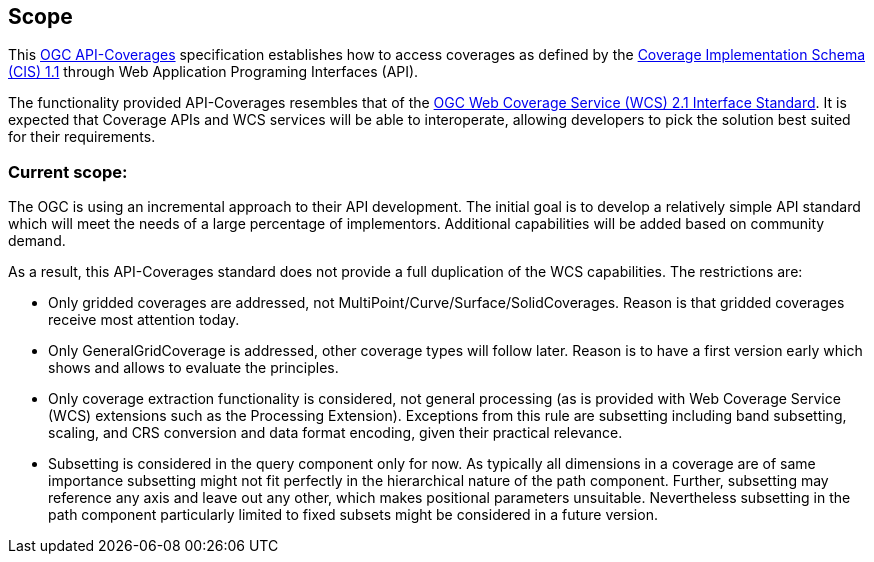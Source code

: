 == Scope
This https://github.com/opengeospatial/ogc_api_coverages[OGC API-Coverages] specification establishes how to access coverages as defined by the http://docs.opengeospatial.org/is/09-146r6/09-146r6.html[Coverage Implementation  Schema (CIS) 1.1] through Web Application Programing Interfaces (API).

The functionality provided API-Coverages resembles that of the http://docs.opengeospatial.org/is/17-089r1/17-089r1.html[OGC Web Coverage Service (WCS) 2.1 Interface Standard]. It is expected that Coverage APIs and WCS services will be able to interoperate, allowing developers to pick the solution best suited for their requirements. 

=== Current scope:
The OGC is using an incremental approach to their API development. The initial goal is to develop a relatively simple API standard which will meet the needs of a large percentage of implementors. Additional capabilities will be added based on community demand.

As a result, this API-Coverages standard does not provide a full duplication of the WCS capabilities. The restrictions are:

*   Only gridded coverages are addressed, not MultiPoint/Curve/Surface/SolidCoverages. Reason is that gridded coverages receive most attention today.
*   Only GeneralGridCoverage is addressed, other coverage types will follow later. Reason is to have a first version early which shows and allows to evaluate the principles.
*   Only coverage extraction functionality is considered, not general processing (as is provided with Web Coverage Service (WCS) extensions such as the Processing Extension). Exceptions from this rule are subsetting including band subsetting, scaling, and CRS conversion and data format encoding, given their practical relevance.
*   Subsetting is considered in the query component only for now. As typically all dimensions in a coverage are of same importance subsetting might not fit perfectly in the hierarchical nature of the path component. Further, subsetting may reference any axis and leave out any other, which makes positional parameters unsuitable. Nevertheless subsetting in the path component particularly limited to fixed subsets might be considered in a future version.


